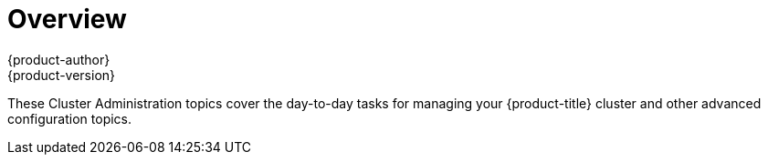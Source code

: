 = Overview
{product-author}
{product-version}
:data-uri:
:icons:
:experimental:

These Cluster Administration topics cover the day-to-day tasks for managing
your {product-title} cluster and other advanced configuration topics.

ifdef::openshift-dedicated[]
WHAT IS THE OPENSHIFT DEDICATED ADMINISTRATOR ROLE?::
As an administrator of an {product-title} cluster, your account has increased
permissions and access to all user-created projects. If you are new to the role,
check out the Getting Started topic on
link:../getting_started/dedicated_administrators.html[Administering an
{product-title} Cluster] for a quick overview.

[NOTE]
====
_Some configuration changes or procedures discussed in this guide may be
performed only by the OpenShift Operations Team. They are included in this guide for
informational purposes to help you as an {product-title} cluster administrator
better understand what configuration options are possible. If you would like to
request a change to your cluster that you cannot perform using the administrator
CLI, please open a support case on the https://access.redhat.com/support/[Red
Hat Customer Portal]._
====

When your account has the *dedicated-cluster-admin* authorization role
link:../architecture/additional_concepts/authorization.html[bound] to it, you
are automatically bound to the *dedicated-project-admin* for any new projects
that are created by users in the cluster.

You can perform actions associated with a set of
link:../architecture/additional_concepts/authorization.html#evaluating-authorization[verbs]
(e.g., `create`) to operate on a set of
link:../architecture/additional_concepts/authorization.html#evaluating-authorization[resource
names] (e.g., `templates`). To view the details of these roles and their sets of
verbs and resources, run the following:

----
$ oc describe clusterrole/dedicated-cluster-admin
$ oc describe clusterrole/dedicated-project-admin
----

The verb names do not necessarily all map directly to `oc` commands, but rather
equate more generally to the types of CLI operations you can perform. For
example, having the *list* verb means that you can display a list of all objects
of a given resource name (e.g., using `oc get`), while *get* means that you can
display the details of a specific object if you know its name (e.g., using `oc
describe`).
endif::[]

